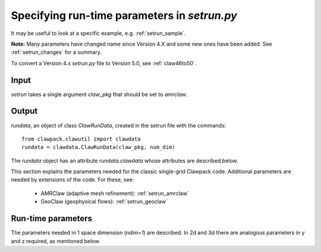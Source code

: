 

.. _setrun:

*****************************************************************
Specifying run-time parameters in `setrun.py`
*****************************************************************



It may be useful to look at a specific example, e.g. 
:ref:`setrun_sample`.

**Note:** Many parameters have changed name since Version 4.X and some new
ones have been added.  See :ref:`setrun_changes` for a summary.

To convert a Version 4.x `setrun.py` file to Version 5.0, see :ref:`claw46to50`.


Input
-----

`setrun` takes a single argument `claw_pkg` that should be set to `amrclaw`.

Output
------

`rundata`, an object of class `ClawRunData`, created in the
setrun file with the commands::

       from clawpack.clawutil import clawdata 
       rundata = clawdata.ClawRunData(claw_pkg, num_dim)

The `rundata` object has an attribute `rundata.clawdata` whose
attributes are described below.


This section explains the parameters needed for the classic single-grid
Clawpack code.  Additional parameters are needed by extensions of the code.
For these, see:

 * AMRClaw (adaptive mesh refinement): :ref:`setrun_amrclaw`

 * GeoClaw (geophysical flows): :ref:`setrun_geoclaw`


Run-time parameters
-------------------

The parameters needed in 1 space dimension (*ndim=1*) are described.  In 2d
and 3d there are analogous parameters in y and z required, as mentioned
below.

.. attribute:: num_dim : integer from [1,2,3]

   number of space dimensions.  


.. attribute:: lower : list of floats

   lower limits in the x,y [,z]  directions.   

.. attribute:: upper : list of floats

   upper limits in the x,y [,z]  directions.   


.. attribute:: num_cells : list of integers

   The number of grid cells in the x, y, [,z]  directions.

   Note that when AMR is used, `num_cells` determines the number of cells in 
   each dimension on the coarsest Level 1 grid.  Additional paramters
   described below determine refinement ratios to finer levels.

.. attribute:: num_eqn : integer

   Number of equations in the system (e.g. *num_eqn=1* for a scalar problem).

.. attribute:: num_aux : integer

   Number of auxiliary variables in the aux array (initialized in `setaux.f`)

.. attribute:: capa_index : integer

   Index of aux array corresponding to capacity function, if there is one.

.. attribute:: t0 : float

   Initial time, often *t0 = 0.*

.. attribute:: restart : boolean

   **Currently only available in amrclaw and geoclaw.**

   Set True to restart a previous computation.  To use this option, 
   see :ref:`restart`.  Note that a change in the `Makefile` is also
   required.

.. attribute:: restart_file : str

   If `restart == True` then this should be the name of the checkpoint 
   file containing all the information needed to do a restart.  This will
   generally be of the form `fort.chkNNNNN` where `NNNNN` is the (coarse
   grid) timestep from the previous computation to restart from. 
   This file is assumed to be in the directory specified for output from
   this run.
   See :ref:`restart` for more details.

   
.. attribute:: output_style: integer

   There are three possible ways to specify the output
   times.   This parameter selects the desired manner to specify the times,
   and affects what other attributes are required.

     * *output_style = 1* : Output at fixed time intervals.

       Requires additional parameters:

       * `num_output_times` : integer, number of output times
       * `tfinal` : float, final time
       * `output_t0` : boolean, whether to also output at initial time `t0`.

       The time steps will be adjusted to hit these times exactly. (Provided
       *dt_variable = True*.  Otherwise *dt_initial* must divide
       *tfinal/num_output_times* an integer number of times.)

     * *output_style = 2*  : Output at specified times.

       Requires the additional parameter:

       * `output_times` : list of floats,
         times to output (include `t0` explicitly if desired)

     * *output_style = 3*  : Output every so many steps.
       Most often used for debugging, e.g to output every time step.

       Requires additional parameters:

       * `output_step_interval` : integer, number of steps between outputs
       * `total_steps` : integer, total number of steps to take
       * `output_t0` : boolean, whether to also output at initial time `t0`.


.. attribute:: output_format: str

   Format of output.  Currently the following are supported:

   * `'ascii'` : the files `fort.q0000` etc. are ASCII files.
   * `'binary'` : Raw binary dump.  Working??
   * `'netcdf'` : NetCDF format.  Working??

.. attribute:: output_q_components: list of booleans or str

   * A list such as `[1,0,1]` would indicate to output `q[0]` and `q[2]` only.
     *This might not be working yet.*

   * The string `'all'` indicates that all components should be output
   * The string `'none'` indicates that no components should be output

.. attribute:: output_aux_components: list of booleans or str

   * A list such as `[1,0,1]` would indicate to output `aux[0]` and `aux[2]` only.
     *This might not be working yet.*

   * The string `'all'` indicates that all components should be output
   * The string `'none'` indicates that no components should be output

.. attribute:: output_aux_onlyonce: boolean

   If `output_aux_components` is not `'none'` or an empty list, this
   indicates whether `aux` arrays should be only output at time `t0` or at
   every output time.  The latter is generally necessary for AMR
   applications unless the grids never change (and the component of `aux`
   are never modified except in `setaux`).

.. attribute:: verbosity: integer >= 0 

   A line of output (reporting t, dt and CFL number) is written to the
   terminal every time step, but only at Level `verbosity` or coarser.

   Set to 0 to suppress all such output.


.. attribute:: dt_initial: float >= 0. 

   Initial time step to try in first step.  If using `dt_variable == True`
   and are unsure of an appropriate
   timestep, set to a very small value (e.g. `1.e-10`).  After the first
   step the wave speeds observed in all Riemann solutions will be used to
   set the time step appropriately for the next step.
   

.. attribute:: dt_variable: boolean

   If True, time steps are adjusted automatically based on the desired
   Courant number *cfl_desired*.  

   If False, fixed time steps of lenght *dt_initial* are used.

.. attribute:: dt_max: float >= 0.

   If *dt_variable = True* then this is an upper bound on the allowable time
   step regardless of the Courant number.  Useful if there are other reasons
   to limit the time step (e.g. stiff source terms).

.. attribute:: cfl_desired: float >= 0.

   If *dt_variable = True* then this is the desired Courant number.  Time
   steps will be adjusted based on the maximum wave speed seen in the *last*
   time step taken.  For a nonlinear problem this may not result in the
   Courant number being exactly the desired value in the next step.

   Usually *cfl_desired = 0.9* or less.

.. attribute:: cfl_max: float

   If *dt_variable = True* then this is the maximum Courant number that can
   be allowed.  If a time step results in a Courant number that is greater
   than *cfl_desired* but less than or equal to *cfl_max*, the step is
   accepted.  If the Courant number is greater than *cfl_max* then the step
   is rejected and a smaller step is taken.  (At this point the maximum wave
   speed from Riemann solutions is known, so the step can be adjusted to
   exactly hit the desired value *cfl_desired*.)

   **Note:** With AMRClaw it is impossible to retake a step and so if
   `cfl > cfl_max` then a warning message is printed and the computation 
   continues.  *Note that results may be contaminated if the Courant number
   is much above 1.*
   This means that with AMR it is important to choose an appropriate time
   step  `dt_initial` for the first time step, or use a very small value.

   Usually *cfl_max = 1.0* is fine, e.g. 500000.
   
.. attribute:: steps_max: int

   Maximum number of time steps allowed between output times.  This is just
   to avoid infinite loops and generally a large value is fine.

.. attribute:: order : int

   `order == 1` : Use Godunov's method

   `order == 2` : Use second order corrections with limiters in normal
   direction.

.. attribute:: dimensional_split : str

   `dimensional_split == 'unsplit'`  is the only option currently allowed 
   for AMRClaw.

.. attribute:: transverse_waves : int or str

   `transverse_waves == 0 or 'none'` : No transverse correction terms
   (Donor cell upwind if also `order == 1`).

   `transverse_waves == 1 or 'increment'` : Only the increment waves are
   transmitted transversely.
   (Corner transport upwind if also `order == 1`,  should be second order
   accurate if `order == 2`).

   `transverse_waves == 2 or 'all'` : Corner tranpsort of second order
   corrections as well.  (Somewhat improved stability.)

.. attribute:: num_waves : int

   Number of waves the Riemann solver returns.

.. attribute:: limiter : list of int or str, of length num_waves

   Each element of the list can take the values:

    *   0 or 'none'     : no limiter (Lax-Wendroff)
    *   1 or 'minmod'   : minmod
    *   2 or 'superbee' : superbee
    *   3 or 'mc'       : monotonized central (MC) limiter
    *   4 or 'vanleer'  : van Leer

   See Chapter 6 of [LeVeque-FVMHP]_ for details.

.. attribute:: use_fwaves : boolean

   If True, the Riemann solvers should return f-waves (a decomposition of
   the the flux difference) rather than the usual waves (which give
   a decomposition of the jump in Q between adjacent states).
   See Section ?? of [LeVeque-FVMHP]_ 
   or [BaleLevMitRoss]_ for details.

.. attribute:: source_split : list of int or str, of length num_waves

   Determines form of fractional step algorithm used to apply source terms
   (if any).  Source terms must be implemented by providing a subroutine
   `srcN.f` (in `N` space dimensions) that is called each time step
   and should advance the solution by solving the source term equations
   (the PDE after dropping the hyperolic terms).

    *   src_split == 0 or 'none'    : no source term (`srcN` routine never called)
    *   src_split == 1 or 'godunov' : Godunov (1st order) splitting used, 
    *   src_split == 2 or 'strang'  : Strang (2nd order) splitting used.

   The Strang splitting requires calling the source term routine twice each
   time step (before and after the hyperbolic step, with half the time step)
   and is generally not recommended.  It is often no more accurate thn the
   Godunov splitting, requires more work, and can make it harder to properly 
   set ghost cells for boundary conditions.

.. attribute:: num_ghost : int

   number of ghost cells at each boundary.  Should be at least 1 if 
   `order == 1` and at least 2 if `order == 2`.

.. attribute:: bc_lower : list of int or str, of length num_ghost

   Choice of boundary conditions at the lower boundary in each dimension.
   Each element can take the following values:

    *   0 or 'user'     : user specified (must modify `bcNamr.f` to use this option)
    *   1 or 'extrap'   : extrapolation (non-reflecting outflow)
    *   2 or 'periodic' : periodic (must specify this at both boundaries)
    *   3 or 'wall'     : solid wall for systems where q(2) is normal velocity
    
    If the value is 0 or 'user', then the user must modify the boundary
    condition routine `bcNamr.f` to fill ghost cells in the desired manner.
    See :ref:`bc` for more details.

.. attribute:: bc_upper : list of int or str, of length num_ghost

   Choice of boundary conditions at the upper boundary in each dimension.
   The same choices are available as for `bc_lower`.

   Note that if periodic boundary conditions are specified at the lower
   boundary in some dimension then the same should be specified at the upper.

.. attribute:: checkpt_style :: int

   **Currently only available in amrclaw and geoclaw.**

   Specify how often checkpoint files should be created that can be used to
   restart a computation.
   See :ref:`restart` for more details.

     * *checkpt_style = 0* : Do not checkpoint at all
    
     * *checkpt_style = 1* : Checkpoint only at the final time.
    
     * *checkpt_style = 2* : Specify a list of checkpoint times. 

       This is generally **not** recommended because time steps will be 
       adjusted to hit the checkpoint times, but may be useful in order to
       create a checkpoint file just before some event of interest (e.g.
       when debugging a code that is known to crash at a certain time).

       Requires additional parameter:

       * checkpt_times : list of floats
    
     * *checkpt_style = 3* : Specify an interval for checkpointing.

       Requires additional parameter:

       * checkpt_interval : int

         Checkpoint every `checkpt_interval` time steps on Level 1 (coarsest
         level).

